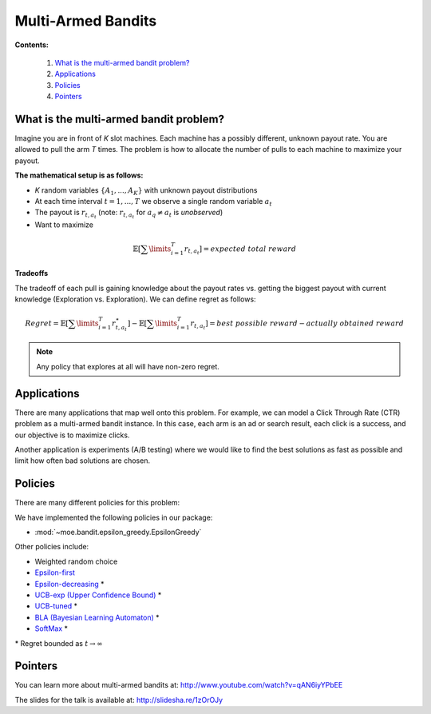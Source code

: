 Multi-Armed Bandits
===================

**Contents:**

    #. `What is the multi-armed bandit problem?`_
    #. `Applications`_
    #. `Policies`_
    #. `Pointers`_

What is the multi-armed bandit problem?
------------------------------

Imagine you are in front of *K* slot machines.
Each machine has a possibly different, unknown payout rate. You are allowed to pull the arm *T* times.
The problem is how to allocate the number of pulls to each machine to maximize your payout.

**The mathematical setup is as follows:**

* *K* random variables :math:`\{A_1, ..., A_K\}` with unknown payout distributions
* At each time interval :math:`t=1, ..., T` we observe a single random variable :math:`a_t`
* The payout is :math:`r_{t,a_t}` (note: :math:`r_{t,a_t}` for :math:`a_q \neq a_t` is *unobserved*)
* Want to maximize

.. math::

        \mathbb{E} [ \sum\limits_{i=1}^T r_{t,a_t} ] = expected\;total\;reward

**Tradeoffs**

The tradeoff of each pull is gaining knowledge about the payout rates vs. getting the biggest payout with current knowledge
(Exploration vs. Exploration). We can define regret as follows:

.. math::

        Regret = \mathbb{E} [ \sum\limits_{i=1}^T r_{t,a_t}^{\star} ] - \mathbb{E} [ \sum\limits_{i=1}^T r_{t,a_t} ] = best\;possible\;reward - actually\;obtained\;reward

.. note::

        Any policy that explores at all will have non-zero regret.

Applications
-----------------------------------

There are many applications that map well onto this problem.
For example, we can model a Click Through Rate (CTR) problem as
a multi-armed bandit instance.
In this case, each arm is an ad or search result, each click is a success,
and our objective is to maximize clicks.

Another application is experiments (A/B testing)
where we would like to find the best solutions as fast as possible
and limit how often bad solutions are chosen.

Policies
-----------------------------------

There are many different policies for this problem:

We have implemented the following policies in our package:

* :mod:`~moe.bandit.epsilon_greedy.EpsilonGreedy`

Other policies include:

* Weighted random choice
* `Epsilon-first`_
* `Epsilon-decreasing`_ \*
* `UCB-exp (Upper Confidence Bound)`_ \*
* `UCB-tuned`_ \*
* `BLA (Bayesian Learning Automaton)`_ \*
* `SoftMax`_ \*

\* Regret bounded as :math:`t \rightarrow \infty`

.. _Epsilon-first: http://en.wikipedia.org/wiki/Multi-armed_bandit#Semi-uniform_strategies
.. _Epsilon-decreasing: http://en.wikipedia.org/wiki/Multi-armed_bandit#Semi-uniform_strategies
.. _UCB-exp (Upper Confidence Bound): http://moodle.technion.ac.il/pluginfile.php/192340/mod_resource/content/0/UCB.pdf
.. _UCB-tuned: http://moodle.technion.ac.il/pluginfile.php/192340/mod_resource/content/0/UCB.pdf
.. _BLA (Bayesian Learning Automaton): http://dl.acm.org/citation.cfm?id=1491370
.. _SoftMax: http://arxiv.org/pdf/1402.6028v1.pdf

Pointers
-----------------------------------

You can learn more about multi-armed bandits at: http://www.youtube.com/watch?v=qAN6iyYPbEE

The slides for the talk is available at: http://slidesha.re/1zOrOJy
